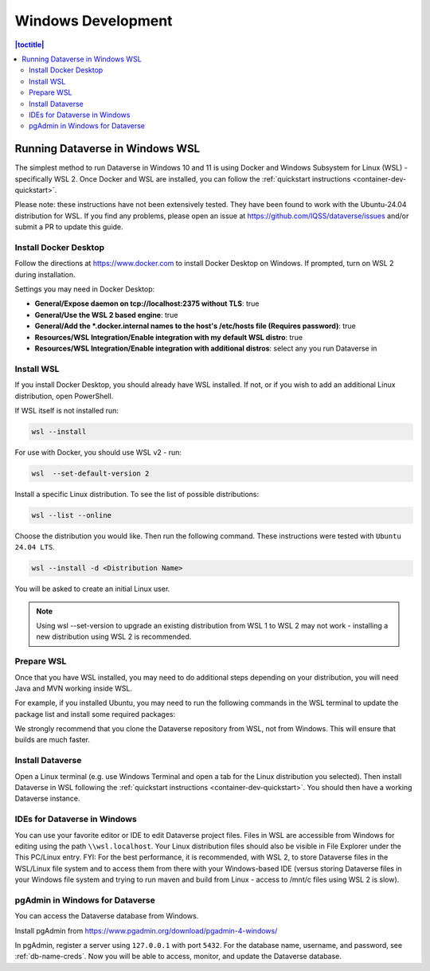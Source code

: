 ===================
Windows Development
===================

.. contents:: |toctitle|
       :local:

Running Dataverse in Windows WSL
--------------------------------

The simplest method to run Dataverse in Windows 10 and 11 is using Docker and Windows Subsystem for Linux (WSL) - specifically WSL 2. 
Once Docker and WSL are installed, you can follow the :ref:`quickstart instructions <container-dev-quickstart>`.

Please note: these instructions have not been extensively tested. They have been found to work with the Ubuntu-24.04 distribution for WSL. If you find any problems, please open an issue at https://github.com/IQSS/dataverse/issues and/or submit a PR to update this guide.

Install Docker Desktop
~~~~~~~~~~~~~~~~~~~~~~

Follow the directions at https://www.docker.com to install Docker Desktop on Windows. If prompted, turn on WSL 2 during installation.

Settings you may need in Docker Desktop:

* **General/Expose daemon on tcp://localhost:2375 without TLS**: true
* **General/Use the WSL 2 based engine**: true
* **General/Add the \*.docker.internal names to the host's /etc/hosts file (Requires password)**: true
* **Resources/WSL Integration/Enable integration with my default WSL distro**: true
* **Resources/WSL Integration/Enable integration with additional distros**: select any you run Dataverse in

Install WSL
~~~~~~~~~~~
If you install Docker Desktop, you should already have WSL installed. If not, or if you wish to add an additional Linux distribution, open PowerShell.

If WSL itself is not installed run:
 
.. code-block:: powershell
  
   wsl --install

For use with Docker, you should use WSL v2 - run:

.. code-block:: powershell
  
   wsl  --set-default-version 2

Install a specific Linux distribution. To see the list of possible distributions:

.. code-block:: powershell

  wsl --list --online

Choose the distribution you would like. Then run the following command. These instructions were tested with ``Ubuntu 24.04 LTS``.

.. code-block:: powershell

  wsl --install -d <Distribution Name>

You will be asked to create an initial Linux user.

.. note::
   Using wsl --set-version to upgrade an existing distribution from WSL 1 to WSL 2 may not work - installing a new distribution using WSL 2 is recommended.

Prepare WSL
~~~~~~~~~~~

Once that you have WSL installed, you may need to do additional steps depending on your distribution, you will need Java and MVN working inside WSL.

For example, if you installed Ubuntu, you may need to run the following commands in the WSL terminal to update the package list and install some required packages:

.. code-block:: zip  
   sudo apt update
   sudo apt install zip

.. code-block:: unzip
   sudo apt update
   sudo apt install unzip

.. code-block:: SDKMAN (not required, but recommended)
   curl -s "https://get.sdkman.io" | bash
   source "$HOME/.sdkman/bin/sdkman-init.sh"

.. code-block:: Java
   sdk install java 17.0.7-tem

.. code-block:: maven
   sdk install maven

We strongly recommend that you clone the Dataverse repository from WSL, not from Windows. This will ensure that builds are much faster.

Install Dataverse
~~~~~~~~~~~~~~~~~

Open a Linux terminal (e.g. use Windows Terminal and open a tab for the Linux distribution you selected). Then install Dataverse in WSL following the :ref:`quickstart instructions <container-dev-quickstart>`. You should then have a working Dataverse instance.

IDEs for Dataverse in Windows
~~~~~~~~~~~~~~~~~~~~~~~~~~~~~

You can use your favorite editor or IDE to edit Dataverse project files. Files in WSL are accessible from Windows for editing using the path ``\\wsl.localhost``. Your Linux distribution files should also be visible in File Explorer under the This PC/Linux entry.
FYI: For the best performance, it is recommended, with WSL 2, to store Dataverse files in the WSL/Linux file system and to access them from there with your Windows-based IDE (versus storing Dataverse files in your Windows file system and trying to run maven and build from Linux - access to /mnt/c files using WSL 2 is slow).

pgAdmin in Windows for Dataverse
~~~~~~~~~~~~~~~~~~~~~~~~~~~~~~~~

You can access the Dataverse database from Windows.

Install pgAdmin from https://www.pgadmin.org/download/pgadmin-4-windows/

In pgAdmin, register a server using ``127.0.0.1`` with port ``5432``. For the database name, username, and password, see :ref:`db-name-creds`. Now you will be able to access, monitor, and update the Dataverse database. 
